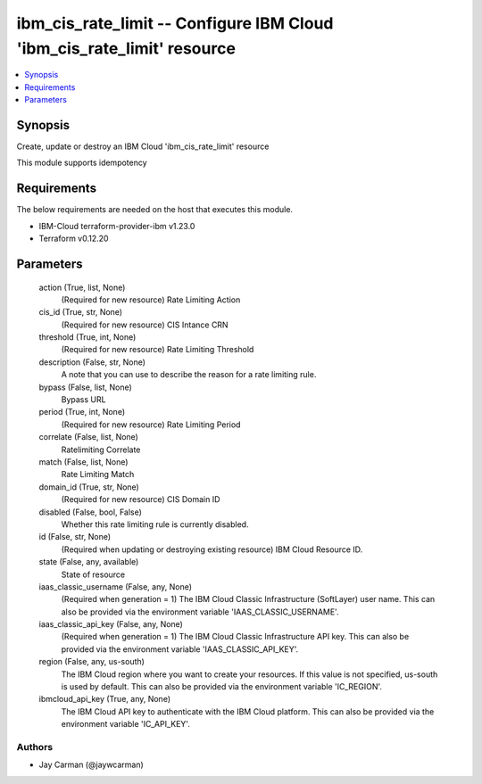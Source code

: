 
ibm_cis_rate_limit -- Configure IBM Cloud 'ibm_cis_rate_limit' resource
=======================================================================

.. contents::
   :local:
   :depth: 1


Synopsis
--------

Create, update or destroy an IBM Cloud 'ibm_cis_rate_limit' resource

This module supports idempotency



Requirements
------------
The below requirements are needed on the host that executes this module.

- IBM-Cloud terraform-provider-ibm v1.23.0
- Terraform v0.12.20



Parameters
----------

  action (True, list, None)
    (Required for new resource) Rate Limiting Action


  cis_id (True, str, None)
    (Required for new resource) CIS Intance CRN


  threshold (True, int, None)
    (Required for new resource) Rate Limiting Threshold


  description (False, str, None)
    A note that you can use to describe the reason for a rate limiting rule.


  bypass (False, list, None)
    Bypass URL


  period (True, int, None)
    (Required for new resource) Rate Limiting Period


  correlate (False, list, None)
    Ratelimiting Correlate


  match (False, list, None)
    Rate Limiting Match


  domain_id (True, str, None)
    (Required for new resource) CIS Domain ID


  disabled (False, bool, False)
    Whether this rate limiting rule is currently disabled.


  id (False, str, None)
    (Required when updating or destroying existing resource) IBM Cloud Resource ID.


  state (False, any, available)
    State of resource


  iaas_classic_username (False, any, None)
    (Required when generation = 1) The IBM Cloud Classic Infrastructure (SoftLayer) user name. This can also be provided via the environment variable 'IAAS_CLASSIC_USERNAME'.


  iaas_classic_api_key (False, any, None)
    (Required when generation = 1) The IBM Cloud Classic Infrastructure API key. This can also be provided via the environment variable 'IAAS_CLASSIC_API_KEY'.


  region (False, any, us-south)
    The IBM Cloud region where you want to create your resources. If this value is not specified, us-south is used by default. This can also be provided via the environment variable 'IC_REGION'.


  ibmcloud_api_key (True, any, None)
    The IBM Cloud API key to authenticate with the IBM Cloud platform. This can also be provided via the environment variable 'IC_API_KEY'.













Authors
~~~~~~~

- Jay Carman (@jaywcarman)

